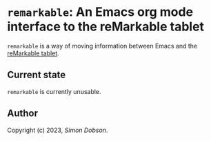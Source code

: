 * ~remarkable~: An Emacs org mode interface to the reMarkable tablet

  ~remarkable~ is a way of moving information between Emacs and the
  [[https://remarkable.com][reMarkable tablet]].

** Current state

   ~remarkable~ is currently unusable.

** Author

   Copyright (c) 2023, [[simoninireland@gmail.com][Simon Dobson]].
